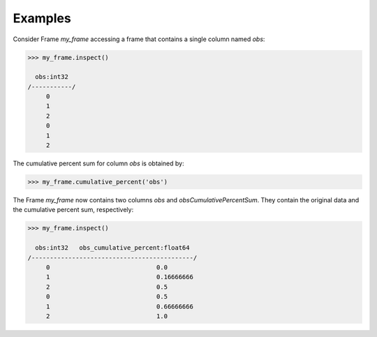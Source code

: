 Examples
--------
Consider Frame *my_frame* accessing a frame that contains a single
column named *obs*:

.. code::

    >>> my_frame.inspect()

      obs:int32
    /-----------/
         0
         1
         2
         0
         1
         2

The cumulative percent sum for column *obs* is obtained by:

.. code::

    >>> my_frame.cumulative_percent('obs')

The Frame *my_frame* now contains two columns *obs* and
*obsCumulativePercentSum*.
They contain the original data and the cumulative percent sum,
respectively:

.. code::

    >>> my_frame.inspect()

      obs:int32   obs_cumulative_percent:float64
    /--------------------------------------------/
         0                             0.0
         1                             0.16666666
         2                             0.5
         0                             0.5
         1                             0.66666666
         2                             1.0

